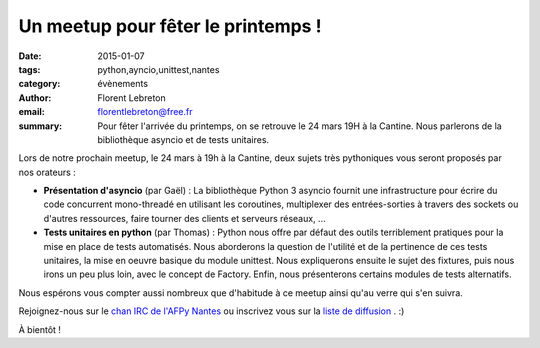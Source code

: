 Un meetup pour fêter le printemps !
#########################################

:date: 2015-01-07
:tags: python,ayncio,unittest,nantes
:category: évènements
:author: Florent Lebreton
:email: florentlebreton@free.fr
:summary: Pour fêter l'arrivée du printemps, on se retrouve le 24 mars 19H à la Cantine. Nous parlerons de la bibliothèque asyncio et de tests unitaires.

Lors de notre prochain meetup, le 24 mars à 19h à la Cantine, deux sujets très pythoniques vous seront proposés par nos orateurs :

* **Présentation d'asyncio** (par Gaël) : La bibliothèque Python 3 asyncio fournit une infrastructure pour écrire du code concurrent mono-threadé en utilisant les coroutines, multiplexer des entrées-sorties à travers des sockets ou d'autres ressources, faire tourner des clients et serveurs réseaux, ...
* **Tests unitaires en python** (par Thomas) : Python nous offre par défaut des outils terriblement pratiques pour la mise en place de tests automatisés. Nous aborderons la question de l'utilité et de la pertinence de ces tests unitaires, la mise en oeuvre basique du module unittest. Nous expliquerons ensuite le sujet des fixtures, puis nous irons un peu plus loin, avec le concept de Factory. Enfin, nous présenterons certains modules de tests alternatifs.

Nous espérons vous compter aussi nombreux que d'habitude à ce meetup ainsi qu'au verre qui s'en suivra.

Rejoignez-nous sur le `chan IRC de l'AFPy Nantes <http://webchat.freenode.net/?channels=afpy-nantes>`_ ou inscrivez vous sur la `liste de diffusion <http://lists.afpy.org/listinfo/nantes>`_ . :)


À bientôt !
